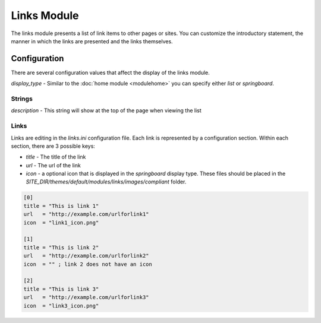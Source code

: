 ############
Links Module
############

The links module presents a list of link items to other pages or sites. You can customize the introductory
statement, the manner in which the links are presented and the links themselves. 

=============
Configuration
=============

There are several configuration values that affect the display of the links module. 

*display_type* - Similar to the :doc:`home module <modulehome>` you can specify either *list* or 
*springboard*.

-------
Strings
-------

*description* - This string will show at the top of the page when viewing the list

-----
Links
-----

Links are editing in the *links.ini* configuration file. Each link is represented by a configuration
section. Within each section, there are 3 possible keys:

* *title* - The title of the link
* *url* - The url of the link
* *icon* - a optional icon that is displayed in the *springboard* display type. These files should 
  be placed in the  *SITE_DIR/themes/default/modules/links/images/compliant* folder. 

.. code-block:: ini

    [0]
    title = "This is link 1"
    url   = "http://example.com/urlforlink1"
    icon  = "link1_icon.png"
    
    [1]
    title = "This is link 2"
    url   = "http://example.com/urlforlink2"
    icon  = "" ; link 2 does not have an icon
    
    [2]
    title = "This is link 3"
    url   = "http://example.com/urlforlink3"
    icon  = "link3_icon.png"